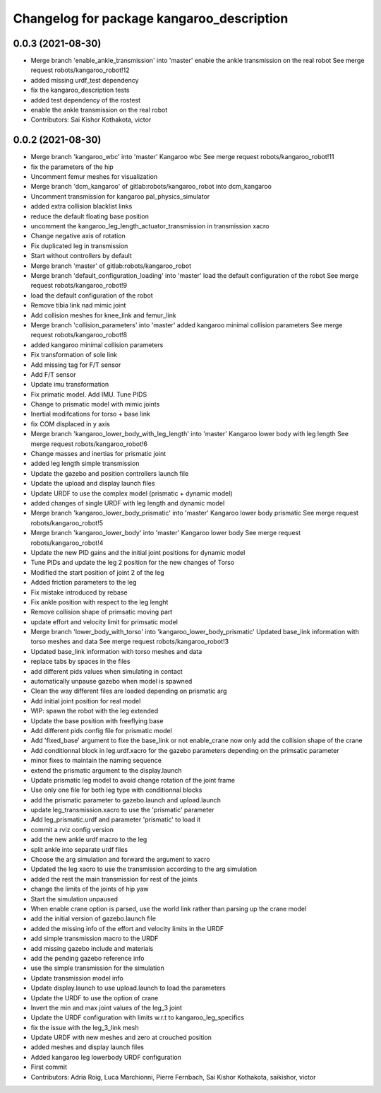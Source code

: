 ^^^^^^^^^^^^^^^^^^^^^^^^^^^^^^^^^^^^^^^^^^
Changelog for package kangaroo_description
^^^^^^^^^^^^^^^^^^^^^^^^^^^^^^^^^^^^^^^^^^

0.0.3 (2021-08-30)
------------------
* Merge branch 'enable_ankle_transmission' into 'master'
  enable the ankle transmission on the real robot
  See merge request robots/kangaroo_robot!12
* added missing urdf_test dependency
* fix the kangaroo_description tests
* added test dependency of the rostest
* enable the ankle transmission on the real robot
* Contributors: Sai Kishor Kothakota, victor

0.0.2 (2021-08-30)
------------------
* Merge branch 'kangaroo_wbc' into 'master'
  Kangaroo wbc
  See merge request robots/kangaroo_robot!11
* fix the parameters of the hip
* Uncomment femur meshes for visualization
* Merge branch 'dcm_kangaroo' of gitlab:robots/kangaroo_robot into dcm_kangaroo
* Uncomment transmission for kangaroo pal_physics_simulator
* added extra collision blacklist links
* reduce the default floating base position
* uncomment the kangaroo_leg_length_actuator_transmission in transmission xacro
* Change negative axis of rotation
* Fix duplicated leg in transmission
* Start without controllers by default
* Merge branch 'master' of gitlab:robots/kangaroo_robot
* Merge branch 'default_configuration_loading' into 'master'
  load the default configuration of the robot
  See merge request robots/kangaroo_robot!9
* load the default configuration of the robot
* Remove tibia link nad mimic joint
* Add collision meshes for knee_link and femur_link
* Merge branch 'collision_parameters' into 'master'
  added kangaroo minimal collision parameters
  See merge request robots/kangaroo_robot!8
* added kangaroo minimal collision parameters
* Fix transformation of sole link
* Add missing tag for F/T sensor
* Add F/T sensor
* Update imu transformation
* Fix primatic model. Add IMU. Tune PIDS
* Change to prismatic model with mimic joints
* Inertial modifcations for torso + base link
* fix COM displaced in y axis
* Merge branch 'kangaroo_lower_body_with_leg_length' into 'master'
  Kangaroo lower body with leg length
  See merge request robots/kangaroo_robot!6
* Change masses and inertias for prismatic joint
* added leg length simple transmission
* Update the gazebo and position controllers launch file
* Update the upload and display launch files
* Update URDF to use the complex model (prismatic + dynamic model)
* added changes of single URDF with leg length and dynamic model
* Merge branch 'kangaroo_lower_body_prismatic' into 'master'
  Kangaroo lower body prismatic
  See merge request robots/kangaroo_robot!5
* Merge branch 'kangaroo_lower_body' into 'master'
  Kangaroo lower body
  See merge request robots/kangaroo_robot!4
* Update the new PID gains and the initial joint positions for dynamic model
* Tune PIDs and update the leg 2 position for the new changes of Torso
* Modified the start position of joint 2 of the leg
* Added friction parameters to the leg
* Fix mistake introduced by rebase
* Fix ankle position with respect to the leg lenght
* Remove collision shape of primsatic moving part
* update effort and velocity limit for primsatic model
* Merge branch 'lower_body_with_torso' into 'kangaroo_lower_body_prismatic'
  Updated base_link information with torso meshes and data
  See merge request robots/kangaroo_robot!3
* Updated base_link information with torso meshes and data
* replace tabs by spaces in the files
* add different pids values when simulating in contact
* automatically unpause gazebo when model is spawned
* Clean the way different files are loaded depending on prismatic arg
* Add initial joint position for real model
* WIP: spawn the robot with the leg extended
* Update the base position with freeflying base
* Add different pids config file for prismatic model
* Add 'fixed_base' argument to fixe the base_link or not
  enable_crane now only add the collision shape of the crane
* Add conditionnal block in leg.urdf.xacro for the gazebo parameters depending on the primsatic parameter
* minor fixes to maintain the naming sequence
* extend the prismatic argument to the display.launch
* Update prismatic leg model to avoid change rotation of the joint frame
* Use only one file for both leg type with conditionnal blocks
* add the prismatic parameter to gazebo.launch and upload.launch
* update leg_transmission.xacro to use the 'prismatic' parameter
* Add leg_prismatic.urdf and parameter 'prismatic' to load it
* commit a rviz config version
* add the new ankle urdf macro to the leg
* split ankle into separate urdf files
* Choose the arg simulation and forward the argument to xacro
* Updated the leg xacro to use the transmission according to the arg simulation
* added the rest the main transmission for rest of the joints
* change the limits of the joints of hip yaw
* Start the simulation unpaused
* When enable crane option is parsed, use the world link rather than parsing up the crane model
* add the initial version of gazebo.launch file
* added the missing info of the effort and velocity limits in the URDF
* add simple transmission macro to the URDF
* add missing gazebo include and materials
* add the pending gazebo reference info
* use the simple transmission for the simulation
* Update transmission model info
* Update display.launch to use upload.launch to load the parameters
* Update the URDF to use the option of crane
* Invert the min and max joint values of the leg_3 joint
* Update the URDF configuration with limits w.r.t to kangaroo_leg_specifics
* fix the issue with the leg_3_link mesh
* Update URDF with new meshes and zero at crouched position
* added meshes and display launch files
* Added kangaroo leg lowerbody URDF configuration
* First commit
* Contributors: Adria Roig, Luca Marchionni, Pierre Fernbach, Sai Kishor Kothakota, saikishor, victor
